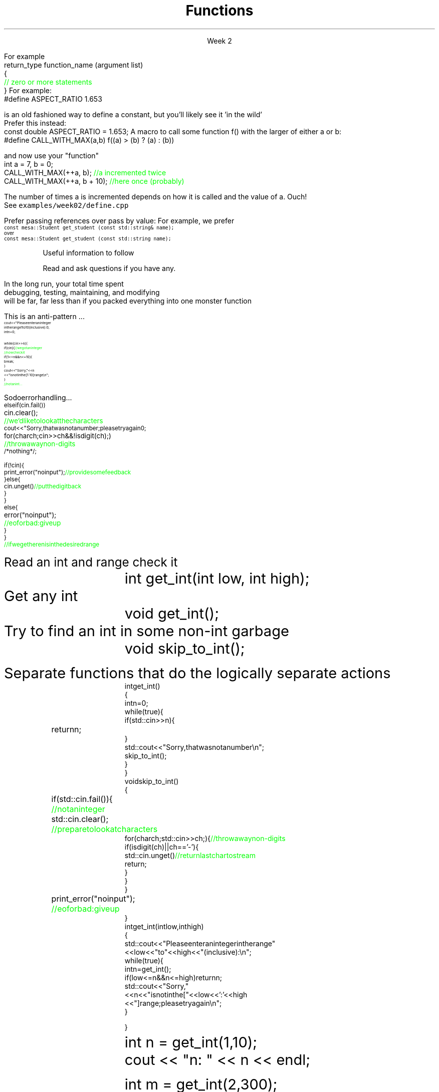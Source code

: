 
.TL
.gcolor blue
Functions
.gcolor
.LP
.ce 1
Week 2
.SS Overview
.IT You have \fBalready\fR read Chapter 8 of the text
.IT Transitioning to Modern C++
.IT Using \*[c]const\*[r]
.IT Passing parameters and return values
.IT Using \*[c]namespace\*[r]s
.IT A word about the compiler...

.SS Transitioning to Modern C++
.IT C is a fairly simple language
.IT All it really offers is 
.i1 fundamental types, macros, pointers, structs, arrays, and functions.
.IT All problems in C get solved using these basic constructs
.IT These tools still exist in C++
.i1 And there are \fImany\fR more 
.i2 Especially in the standard library: the STL
.i1 Only functions don't have C++ 'replacements'
.IT The trick is to know when to use them
.i1 Generally, the alternatives in C++ are improvements
.i2 Assuming code clarity, maintenance, and type safety are key goals
.IT As stated last week
.i1 I don't often say 'never do this' or 'never use that'
.i1 Rather: \fBprefer\fR \fIthis\fR over \fIthat\fR.
.SS What is preferred
.IT Small functions over large ones
.IT \*[c]const\*[r] and \*[c]constexpr\*[r] over \*[c]#define\*[r]
.i1 When creating constants
.IT \*[c]class\*[r] over \*[c]struct\*[r]
.i1 More on this after the mid-term
.IT \*[c]vector\*[r] or another STL container over \*[c]array\*[r]
.IT So-called 'smart pointers' over raw pointers
.IT Of these distinctions, the only ones we are ready to discuss today are
.i1 functions
.i1 \*[c]const\*[r]
.SS Functions
.IT A group of statements that work together to perform a task
.i1 A function has a \fIname\fI
.i1 It may optionally take \fIparameters\fR
.i1 It may optionally return a value
.i1s
For example
.CW
 return_type function_name (argument list)
 {
    \m[green]// zero or more statements\m[]
 }
.R
.i1e
.IT Once defined, a function can be called
.i1 And its task can be executed as often as needed
.i1 See \fCexamples/week02/add.cpp\fR and \fCcall-stack.cpp\fR 
.SS Using const
.IT Use \*[c]const\*[r] to instruct the compiler to hold something constant
.IT The \*[c]const\*[r] keyword can modify the behavior of anything, depending on where it is used
.i1 fundamental types
.i1 structs or classes
.i1 functions and function parameters
.i1 pointers and references 
.i2 or the values stored in pointers and references
.IT C99 added the \*[c]const\*[r] keyword, so now it's in both languages
.i1 But you don't see it nearly as often in C
.i1 Many programmers use \*[c]#define\*[r] instead
.SS Prefer \*[c]const\*[r] to \*[c]#define\*[r] 
.IT \fIEffective C++\fR item #2
.i1 We also prefer \*[c]inline\*[r] and \*[c]enum\*[r]s over \*[c]#define\*[r]
.IT There are many reasons to avoid \*[c]#define\*[r]
.i1 Parsed by the \fIpreprocessor\fR, not the compiler
.i1 A \*[c]#define\*[r] is merely a string
.i2 Just like any other pre-processor directive (\*[c]#include\*[r], \*[c]#ifdef\*[r], etc.)
.i1 Makes code harder to debug - \*[c]#define\*[r]s are not in the symbol table
.i1s
For example:
.CW
 #define ASPECT_RATIO 1.653
.R

is an old fashioned way to define a constant, but you'll likely see it 'in the wild'
.br
Prefer this instead:
.CW
 const double ASPECT_RATIO = 1.653;
.R
.i1e 
.IT \fIProgramming Principles\fR says 'never use all CAPS for variables'
.i1 Reserved for macros (i.e. \*[c]#define\*[r])
.i1 I am not a stickler on this issue.
.i2 All caps for constants and enums has a long history in many languages.
.SS Another problem with \fC#define\fP
.IT If you use #define to create a function-like macro
.IT Unexpected behaviors are possible
.IT For example
.i1s
A macro to call some function \*[c]f()\*[r] with the larger of either \*[c]a\*[r] or \*[c]b\*[r]:
.CW
  #define CALL_WITH_MAX(a,b) f((a) > (b) ? (a) : (b))
.R

and now use your "function"
.br
.CW
  int a = 7, b = 0;
  CALL_WITH_MAX(++a, b);      \m[green]//a incremented twice\m[]
  CALL_WITH_MAX(++a, b + 10); \m[green]//here once (probably)\m[]
.R

The number of times \*[c]a\*[r] is incremented depends on how it is called and the value of \*[c]a\*[r]. Ouch!
.br
See \fCexamples/week02/define.cpp\fR
.i1e
.IT \*[c]#define\*[r] may seem like a shortcut
.i1 It's not.
.i2 Just don't.  Your future coworkers will thank you...
.SS \s-8Use \fCconst\fP and \fCconstexpr\fP whenever possible\s+8
.IT \fIEffective C++\fR item #21 and \fIEffective Modern C++\fR item #15 
.IT \*[c]const\*[r] is an incredibly versatile keyword
.i1 \m[red]\fBWhere\fR\m[] const appears in a statement affects \m[red]\fBwhat\fR\m[] is held constant
.i1 \*[c]constexpr\*[r] was added in C++11
.IT There is enough going on with \*[c]const\*[r] that we will be re-visiting it many times throughout the semester.
.IT Guidelines for now
.i1 When creating local variables
.i2 Ask: "Does this variable ever change?"
.i3 If not, consider \*[c]const\*[r] or \*[c]constexpr\*[r] 
.i1 Recall \*[c]constexpr\*[r] is more restrictive
.i2 Constant expression is evaluated at \fIcompile time\fR
.i1 When passing parameters to functions
.i2 Consider passing by \*[c]const\*[r] reference
.i3 Applies only to object types
.i3 Avoids making an extra (unneeded) copy
.i3 Prevents unintended modification

.SS "Passing parameters"
.IT In C, parameter passing defaults to pass by value
.i1 See \fCexamples/week02\fR
.IT Unless you specify otherwise 
.i1 Function parameters are initialized with \fIcopies\fR of the actual arguments, 
.i1 Function callers get back a copy of the value returned by the function
.IT For large / complex objects, this becomes expensive even in small programs
.IT
Prefer passing references over pass by value:
.i1 Effective C++ #22: Prefer pass-by-reference to pass-by-value
.i1s 
For example, we prefer 
.br
\s-4\fC  const mesa::Student get_student (const std::string& name);\fR 
.br
over
.br
\fC  const mesa::Student  get_student (const std::string  name);\fR \s+4
.i1e
.IT Finally
.i1 Don't return a reference when you must return an object
.i1 In other words
.i2 Don't go so crazy on pass-by-reference that you strive to \fInever\fR return a value
.i1 We will talk more about this when we get into objects
.SS Partition the global namespace
.IT Effective C++ #28
.IT The main problem with the global namespace?
.i1 There is only 1 of them
.i1 Name conflicts can be common on large projects
.i1 Complicates mixing third party libraries
.IT \fIWell-behaved\fR third party libraries will not put much (if anything) in the global namespace.
.IT A word about namespaces for you java programmers...
.IT Namespaces are not packages
.i1 Java packages enforce a class taxonomy
.i1 This is \fInot\fR the case in C++
.i1 A class taxonomy is neither required \fInor desired\fR in C++
.IT Keep C++ namespaces simple

.SS Using namespaces
.IT What's wrong with \*[c]using namespace std;\*[r]?
.i1 Nothing, technically.
.i1 It was a simplification in your first semester classes
.i2 To avoid 'burdening' you with having to care about this technical detail
.IT \fIBUT\fR
.i1 Realize the standard namespace is huge
.i2 It contains thousands of classes and functions
.IT If you do use \*[c]using namespace std;\*[r], then
.i1 All of these names are now 'out of bounds'
.i1 You can't use them yourself
.i1 \fBAnd\fR avoid a conflict (name clash) with something already defined in the standard namespace
.IT If this doesn't bother you, then go right ahead
.IT You have been warned!
.SS Compiling functions (and other code)
.IT Prefer compile-time and link-time errors to runtime errors
.i1 Effective C++ item #46
.IT C++ doesn't offer much of a 'safety net'
.i1 Once past the compiler you are on your own
.i2 The things we got away with in the week 1 lab hopefully convinced you...
.IT Pay attention to compiler warnings
.i1 Effective C++ item #48
.IT Many projects ignore compiler warnings or turn them off
.i1 Compilers and their warnings get better constantly
.i1 We already know that once past the compiler, you're on your own
.i1 Ignoring warnings effectively throws away a powerful resource
.IT It's important to understand what the compiler is trying to tell you
.i1 But don't use the compiler as your personal safety net
.i2 i.e. don't over rely on it to do your syntax checking for you
.i2 You're supposed to be the programmer here!
.SS Summary
.IT Prefer \fCconst\fP 
.i1 Use \*[c]const\*[r] and \*[c]constexpr\*[r] whenever possible
.i2 More on \*[c]const\*[r] when we get into classes over the next few weeks
.IT Parameter passing
.i1 Prefer pass-by-reference to pass-by-value
.i1 \fIBUT\fR
.i2 Don't return a reference when you must return an object
.IT Namespaces
.i1 Partition the global namespace
.i1 More important for library writers than app developers
.i1 But all code should consider their use
.i1 Avoid polluting the global namespace is a best practice
.i2 In other words: use namespaces - they are your friends
.i1 Avoid \*[c]using namespace std;\*[r] 
.IT Compiler warnings
.i1 Pay attention to compiler warnings
.i1 Prefer compile-time and link-time errors to runtime errors

.SS Backups
.DS
Useful information to follow

Read and ask questions if you have any.
.DE
.SS General function writing guidelines
.IT Write for clarity and correctness \fBfirst\fR

.IT Avoid \fIpremature optimization\fR

.IT Avoid \fIpremature "pessimization"\fR
.i1 That is, prefer faster when \fBequally\fR clear
.bp
.IT Keep functions short
.i1 A function should do \fIone\fR thing well
.i2 If you see a function doing more then one thing
.i3 Consider breaking it up into multiple functions
.i2 Is this (slightly) more work?
.i3 In the short run, maybe.
.i3s 
In the long run, your total time spent 
.br
debugging, testing, maintaining, and modifying
.br
will be far, far less than if you packed everything into one monster function
.i3e
.i3 Unit testing is practically impossible once functions reach a certain size.
.bp
.IT Strive to write a function \fIonce\fR and never have to touch it again.

.IT Check function parameters for validity
.i1 Unless you \fIcompletely\fR trust the caller (and their caller...)
.i2 It should be obvious: do not trust \fCargv[]\fR
.SS How not to read a number
.IT Let's do everything in 1 function!
.i1s
This is an anti-pattern ...
\s-8
.CW
  cout << "Please enter an integer 
           in the range 1 to 10 (inclusive):\n";
  int n = 0;

  while (cin >> n) {
    if (cin) {                     \m[green]// we got an integer\m[]
                                   \m[green]// now check it\m[]
      if (1<=n && n<=10) {
        break;
      }
      cout << "Sorry, " << n 
           << " is not in the [1:10] range\\n";
    }
    \m[green]// not an int...\m[]
.R
.i1e
.bp
.IT Not an int
.i1s
So do error handling ...
\s-8
.CW
    else if (cin.fail()) 
      cin.clear();	        \m[green]// we'd like to look at the characters\m[]
      cout << "Sorry, that was not a number; please try again\n";

      for (char ch; cin>>ch && !isdigit(ch); ) 	\m[green]// throw away non-digits\m[]
        /* nothing */ ;

      if (!cin) {
        print_error("no input");      \m[green]// provide some feedback\m[]
      } else {
        cin.unget()                   \m[green]// put the digit back\m[]
      }
    }
    else {
      error("no input");	\m[green]// eof or bad: give up\m[]
    }
  }
  \m[green]// if we get here n is in the desired range\m[]

.R
\s+8
.i1e
.IT But this function is a mess!
.SS The problem
.IT Trying to do everything at once
.IT We have all mixed together
.i1 Reading values
.i1 Prompting the user for input
.i1 Writing error messages
.i1 Skipping past "bad" input characters
.i1 Testing the input against a range

.IT Solution: Split into logically separate parts
.SS What do we want?
.IT Weed parts for
.i1s 
Read an int and range check it
.RS
.CW
  int get_int(int low, int high);
.R
.RE
.i1e
.i1s 
Get any \*[c]int\*[r]
.RS
.CW
  void get_int();
.R
.RE
.i1e
.i1s 
Try to find an int in some non-int garbage
.RS
.CW
  void skip_to_int();
.R
.RE
.i1e


Separate functions that do the logically separate actions
.SS Get any int
.RS
\s-8
.CW
  int get_int()
  {
    int n = 0;
    while (true) {
      if (std::cin >> n) {
        return n; 	
      }
      std::cout << "Sorry, that was not a number\\n";
      skip_to_int();
    }
  }
.R
.RE
.SS Skip garbage
.RS
\s-8
.CW
  void skip_to_int()
  {
    if (std::cin.fail()) {	      	  \m[green]// not an integer\m[]
      std::cin.clear();	              \m[green]// prepare to look at characters\m[]
      for(char ch; std::cin>>ch; ) {  \m[green]// throw away non-digits\m[]
        if (isdigit(ch) || ch=='-') {
          std::cin.unget()            \m[green]// return last char to stream\m[]
          return;
        }
      }
    }
    print_error("no input");	\m[green]// eof or bad: give up\m[]
  }
.R
.RE
.SS Get an int with a given range
.RS
\s-8
.CW
  int get_int(int low, int high)
  {
    std::cout << "Please enter an integer in the range "
              << low << " to " << high << " (inclusive):\\n";
    while (true) {
      int n = get_int();
      if (low<=n && n<=high) return n;
      std::cout << "Sorry, "
                << n << " is not in the [" << low << ':' << high
                << "] range; please try again\\n";
    }
  }
.R
.RE
.SS Use what we've got so far
.IT This sort of works
.RS
.CW
  int n = get_int(1,10);
  cout << "n: " << n << endl;

  int m = get_int(2,300);
  cout << "m: " << m << endl;
.R
.RE
.IT But limited.  We can't provide explicit instructions
.IT Yes, we have functions
.IT No, they are not very reusable

.IT Problem
.i1 The 'dialog' with the user is still all mixed in
.SS What do we \fIreally\fP want?
.IT \fIParameterize\fR the conversation
.RS
\s-8
.CW
  int strength = get_int(1, 10,
                         "enter strength",
                         "Not in range, try again");
  cout << "strength: " << strength << endl;

  int altitude = get_int(0, 50000,
                         "please enter altitude in feet",
                         "Not in range, please try again");
  cout << "altitude: " << altitude  << "ft. above sea level\\n";

.R
.RE
.IT Knowing what we \fIreally\fR want is often the most important question
.IT Ask it repeatedly during software development
.IT As you learn about a problem & it's solutions
.i1 Your answers improve
.SS Parameterized get_int in range
.RS
\s-8
.CW
  int get_int(int low, int high,
              const string& prompt, const string& sorry)
  {
    std::cout << prompt
              << low << " to " << high << " (inclusive):\\n";
    while (true) {
      int n = get_int();
      if (low<=n && n<=high) return n;
      std::cout << sorry 
                << n << " is not in the [" << low << ':' << high
                << "] range; please try again\\n";
    }
  }
.R
.RE
.IT And could do the same thing for \fCget_int()\fR
.IT General rule: utility functions don't produce their own messages
.IT \fIReal\fR library functions often don't display anything at all
.i1 They throw exceptions with message text
.SS Summary
.IT Functions
.i1 Keep them short
.i1 Avoid \fIpremature optimization\fR
.i1 Avoid \fIpremature pessimization\fR
.IT Split large problems into small ones
.i1 This takes practice


